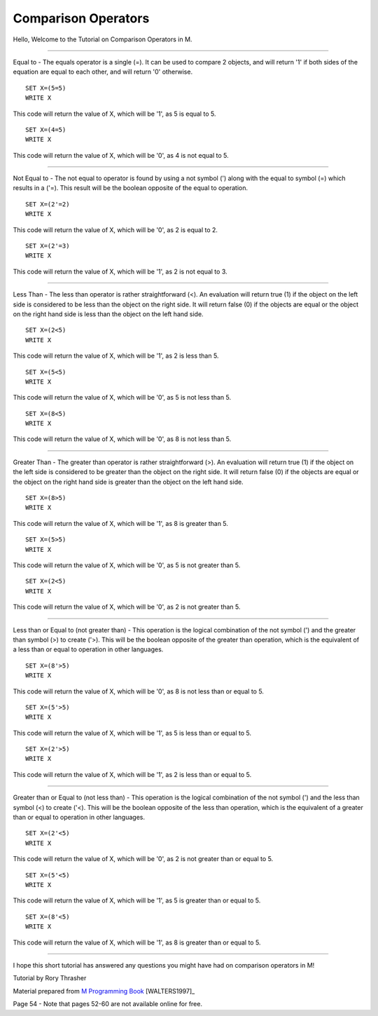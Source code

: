 ====================
Comparison Operators
====================

Hello, Welcome to the Tutorial on Comparison Operators in M.

********************

Equal to - The equals operator is a single (=).  It can be used to compare 2 objects, and will return '1' if both sides of the equation are equal to each other, and will return '0' otherwise.
::
   SET X=(5=5)
   WRITE X

This code will return the value of X, which will be '1', as 5 is equal to 5.
::
   SET X=(4=5)
   WRITE X

This code will return the value of X, which will be '0', as 4 is not equal to 5.

********************

Not Equal to - The not equal to operator is found by using a not symbol (') along with the equal to symbol (=) which results in a ('=).  This result will be the boolean opposite of the equal to operation.
::
   SET X=(2'=2)
   WRITE X

This code will return the value of X, which will be '0', as 2 is equal to 2.
::
   SET X=(2'=3)
   WRITE X

This code will return the value of X, which will be '1', as 2 is not equal to 3.

********************

Less Than - The less than operator is rather straightforward (<).  An evaluation will return true (1) if the object on the left side is considered to be less than the object on the right side.  It will return false (0) if the objects are equal or the object on the right hand side is less than the object on the left hand side.
::
   SET X=(2<5)
   WRITE X

This code will return the value of X, which will be '1', as 2 is less than 5.
::
   SET X=(5<5)
   WRITE X

This code will return the value of X, which will be '0', as 5 is not less than 5.
::
   SET X=(8<5)
   WRITE X

This code will return the value of X, which will be '0', as 8 is not less than 5.

********************

Greater Than - The greater than operator is rather straightforward (>).  An evaluation will return true (1) if the object on the left side is considered to be greater than the object on the right side.  It will return false (0) if the objects are equal or the object on the right hand side is greater than the object on the left hand side.
::
   SET X=(8>5)
   WRITE X

This code will return the value of X, which will be '1', as 8 is greater than 5.
::
   SET X=(5>5)
   WRITE X

This code will return the value of X, which will be '0', as 5 is not greater than 5.
::
   SET X=(2<5)
   WRITE X

This code will return the value of X, which will be '0', as 2 is not greater than 5.

********************

Less than or Equal to (not greater than) - This operation is the logical combination of the not symbol (') and the greater than symbol (>) to create ('>).  This will be the boolean opposite of the greater than operation, which is the equivalent of a less than or equal to operation in other languages.
::
   SET X=(8'>5)
   WRITE X

This code will return the value of X, which will be '0', as 8 is not less than or equal to 5.
::
   SET X=(5'>5)
   WRITE X

This code will return the value of X, which will be '1', as 5 is less than or equal to 5.
::
   SET X=(2'>5)
   WRITE X

This code will return the value of X, which will be '1', as 2 is less than or equal to 5.

********************

Greater than or Equal to (not less than) - This operation is the logical combination of the not symbol (') and the less than symbol (<) to create ('<).  This will be the boolean opposite of the less than operation, which is the equivalent of a greater than or equal to operation in other languages.
::
   SET X=(2'<5)
   WRITE X

This code will return the value of X, which will be '0', as 2 is not greater than or equal to 5.
::
   SET X=(5'<5)
   WRITE X

This code will return the value of X, which will be '1', as 5 is greater than or equal to 5.
::
   SET X=(8'<5)
   WRITE X

This code will return the value of X, which will be '1', as 8 is greater than or equal to 5.

********************

I hope this short tutorial has answered any questions you might have had on comparison operators in M!











Tutorial by Rory Thrasher


Material prepared from `M Programming Book`_ [WALTERS1997]_

Page 54 - Note that pages 52-60 are not available online for free.


.. _M Programming book: http://books.google.com/books?id=jo8_Mtmp30kC&printsec=frontcover&dq=M+Programming&hl=en&sa=X&ei=2mktT--GHajw0gHnkKWUCw&ved=0CDIQ6AEwAA#v=onepage&q=M%20Programming&f=false
